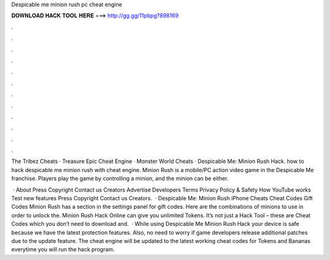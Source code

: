 Despicable me minion rush pc cheat engine



𝐃𝐎𝐖𝐍𝐋𝐎𝐀𝐃 𝐇𝐀𝐂𝐊 𝐓𝐎𝐎𝐋 𝐇𝐄𝐑𝐄 ===> http://gg.gg/11pbpg?898169



.



.



.



.



.



.



.



.



.



.



.



.

The Tribez Cheats · Treasure Epic Cheat Engine · Monster World Cheats · Despicable Me: Minion Rush Hack. how to hack despicable me minion rush with cheat engine. Minion Rush is a mobile/PC action video game in the Despicable Me franchise. Players play the game by controlling a minion, and the minion can be either.

 · About Press Copyright Contact us Creators Advertise Developers Terms Privacy Policy & Safety How YouTube works Test new features Press Copyright Contact us Creators.  · Despicable Me: Minion Rush iPhone Cheats Cheat Codes Gift Codes Minion Rush has a section in the settings panel for gift codes. Here are the combinations of minions to use in order to unlock the. Minion Rush Hack Online can give you unlimited Tokens. It’s not just a Hack Tool – these are Cheat Codes which you don’t need to download and.  · While using Despicable Me Minion Rush Hack your device is safe because we have the latest protection features. Also, no need to worry if game developers release additional patches due to the update feature. The cheat engine will be updated to the latest working cheat codes for Tokens and Bananas everytime you will run the hack program.
